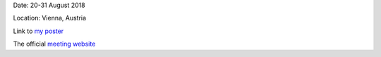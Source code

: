 .. title: IAU
.. slug: iau
.. date: 2020-02-29 18:29:51 UTC+01:00
.. tags: 
.. category: 
.. link: 
.. description: 
.. type: text

Date: 20-31 August 2018

Location: Vienna, Austria

Link to `my poster <https://fakahil.github.io/listings/IAU.pdf>`_

The official `meeting website <https://astronomy2018.univie.ac.at/>`_
